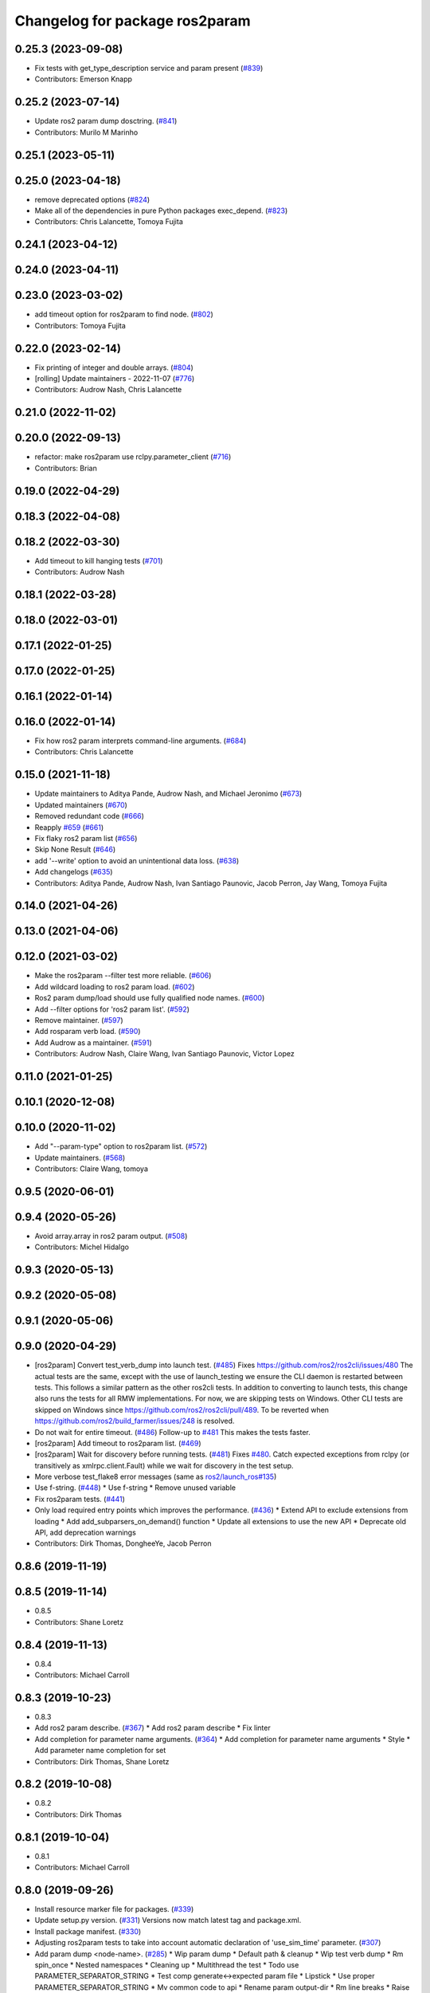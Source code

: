 ^^^^^^^^^^^^^^^^^^^^^^^^^^^^^^^
Changelog for package ros2param
^^^^^^^^^^^^^^^^^^^^^^^^^^^^^^^

0.25.3 (2023-09-08)
-------------------
* Fix tests with get_type_description service and param present (`#839 <https://github.com/ros2/ros2cli/issues/839>`_)
* Contributors: Emerson Knapp

0.25.2 (2023-07-14)
-------------------
* Update ros2 param dump dosctring. (`#841 <https://github.com/ros2/ros2cli/issues/841>`_)
* Contributors: Murilo M Marinho

0.25.1 (2023-05-11)
-------------------

0.25.0 (2023-04-18)
-------------------
* remove deprecated options (`#824 <https://github.com/ros2/ros2cli/issues/824>`_)
* Make all of the dependencies in pure Python packages exec_depend. (`#823 <https://github.com/ros2/ros2cli/issues/823>`_)
* Contributors: Chris Lalancette, Tomoya Fujita

0.24.1 (2023-04-12)
-------------------

0.24.0 (2023-04-11)
-------------------

0.23.0 (2023-03-02)
-------------------
* add timeout option for ros2param to find node. (`#802 <https://github.com/ros2/ros2cli/issues/802>`_)
* Contributors: Tomoya Fujita

0.22.0 (2023-02-14)
-------------------
* Fix printing of integer and double arrays. (`#804 <https://github.com/ros2/ros2cli/issues/804>`_)
* [rolling] Update maintainers - 2022-11-07 (`#776 <https://github.com/ros2/ros2cli/issues/776>`_)
* Contributors: Audrow Nash, Chris Lalancette

0.21.0 (2022-11-02)
-------------------

0.20.0 (2022-09-13)
-------------------
* refactor: make ros2param use rclpy.parameter_client (`#716 <https://github.com/ros2/ros2cli/issues/716>`_)
* Contributors: Brian

0.19.0 (2022-04-29)
-------------------

0.18.3 (2022-04-08)
-------------------

0.18.2 (2022-03-30)
-------------------
* Add timeout to kill hanging tests (`#701 <https://github.com/ros2/ros2cli/issues/701>`_)
* Contributors: Audrow Nash

0.18.1 (2022-03-28)
-------------------

0.18.0 (2022-03-01)
-------------------

0.17.1 (2022-01-25)
-------------------

0.17.0 (2022-01-25)
-------------------

0.16.1 (2022-01-14)
-------------------

0.16.0 (2022-01-14)
-------------------
* Fix how ros2 param interprets command-line arguments. (`#684 <https://github.com/ros2/ros2cli/issues/684>`_)
* Contributors: Chris Lalancette

0.15.0 (2021-11-18)
-------------------
* Update maintainers to Aditya Pande, Audrow Nash, and Michael Jeronimo (`#673 <https://github.com/ros2/ros2cli/issues/673>`_)
* Updated maintainers (`#670 <https://github.com/ros2/ros2cli/issues/670>`_)
* Removed redundant code (`#666 <https://github.com/ros2/ros2cli/issues/666>`_)
* Reapply `#659 <https://github.com/ros2/ros2cli/issues/659>`_ (`#661 <https://github.com/ros2/ros2cli/issues/661>`_)
* Fix flaky ros2 param list (`#656 <https://github.com/ros2/ros2cli/issues/656>`_)
* Skip None Result (`#646 <https://github.com/ros2/ros2cli/issues/646>`_)
* add '--write' option to avoid an unintentional data loss. (`#638 <https://github.com/ros2/ros2cli/issues/638>`_)
* Add changelogs (`#635 <https://github.com/ros2/ros2cli/issues/635>`_)
* Contributors: Aditya Pande, Audrow Nash, Ivan Santiago Paunovic, Jacob Perron, Jay Wang, Tomoya Fujita

0.14.0 (2021-04-26)
-------------------

0.13.0 (2021-04-06)
-------------------

0.12.0 (2021-03-02)
-------------------
* Make the ros2param --filter test more reliable. (`#606 <https://github.com/ros2/ros2cli/issues/606>`_)
* Add wildcard loading to ros2 param load. (`#602 <https://github.com/ros2/ros2cli/issues/602>`_)
* Ros2 param dump/load should use fully qualified node names. (`#600 <https://github.com/ros2/ros2cli/issues/600>`_)
* Add --filter options for 'ros2 param list'. (`#592 <https://github.com/ros2/ros2cli/issues/592>`_)
* Remove maintainer. (`#597 <https://github.com/ros2/ros2cli/issues/597>`_)
* Add rosparam verb load. (`#590 <https://github.com/ros2/ros2cli/issues/590>`_)
* Add Audrow as a maintainer. (`#591 <https://github.com/ros2/ros2cli/issues/591>`_)
* Contributors: Audrow Nash, Claire Wang, Ivan Santiago Paunovic, Victor Lopez

0.11.0 (2021-01-25)
-------------------

0.10.1 (2020-12-08)
-------------------

0.10.0 (2020-11-02)
-------------------
* Add "--param-type" option to ros2param list. (`#572 <https://github.com/ros2/ros2cli/issues/572>`_)
* Update maintainers. (`#568 <https://github.com/ros2/ros2cli/issues/568>`_)
* Contributors: Claire Wang, tomoya

0.9.5 (2020-06-01)
------------------

0.9.4 (2020-05-26)
------------------
* Avoid array.array in ros2 param output. (`#508 <https://github.com/ros2/ros2cli/issues/508>`_)
* Contributors: Michel Hidalgo

0.9.3 (2020-05-13)
------------------

0.9.2 (2020-05-08)
------------------

0.9.1 (2020-05-06)
------------------

0.9.0 (2020-04-29)
------------------
* [ros2param] Convert test_verb_dump into launch test. (`#485 <https://github.com/ros2/ros2cli/issues/485>`_)
  Fixes https://github.com/ros2/ros2cli/issues/480
  The actual tests are the same, except with the use of launch_testing we ensure the CLI daemon
  is restarted between tests. This follows a similar pattern as the other ros2cli tests.
  In addition to converting to launch tests, this change also runs the tests for all RMW implementations.
  For now, we are skipping tests on Windows. Other CLI tests are skipped on Windows since https://github.com/ros2/ros2cli/pull/489. To be reverted when https://github.com/ros2/build_farmer/issues/248 is resolved.
* Do not wait for entire timeout. (`#486 <https://github.com/ros2/ros2cli/issues/486>`_)
  Follow-up to `#481 <https://github.com/ros2/ros2cli/issues/481>`_
  This makes the tests faster.
* [ros2param] Add timeout to ros2param list. (`#469 <https://github.com/ros2/ros2cli/issues/469>`_)
* [ros2param] Wait for discovery before running tests. (`#481 <https://github.com/ros2/ros2cli/issues/481>`_)
  Fixes `#480 <https://github.com/ros2/ros2cli/issues/480>`_.
  Catch expected exceptions from rclpy (or transitively as xmlrpc.client.Fault) while we wait for discovery in the test setup.
* More verbose test_flake8 error messages (same as `ros2/launch_ros#135 <https://github.com/ros2/launch_ros/issues/135>`_)
* Use f-string. (`#448 <https://github.com/ros2/ros2cli/issues/448>`_)
  * Use f-string
  * Remove unused variable
* Fix ros2param tests. (`#441 <https://github.com/ros2/ros2cli/issues/441>`_)
* Only load required entry points which improves the performance. (`#436 <https://github.com/ros2/ros2cli/issues/436>`_)
  * Extend API to exclude extensions from loading
  * Add add_subparsers_on_demand() function
  * Update all extensions to use the new API
  * Deprecate old API, add deprecation warnings
* Contributors: Dirk Thomas, DongheeYe, Jacob Perron

0.8.6 (2019-11-19)
------------------

0.8.5 (2019-11-14)
------------------
* 0.8.5
* Contributors: Shane Loretz

0.8.4 (2019-11-13)
------------------
* 0.8.4
* Contributors: Michael Carroll

0.8.3 (2019-10-23)
------------------
* 0.8.3
* Add ros2 param describe. (`#367 <https://github.com/ros2/ros2cli/issues/367>`_)
  * Add ros2 param describe
  * Fix linter
* Add completion for parameter name arguments. (`#364 <https://github.com/ros2/ros2cli/issues/364>`_)
  * Add completion for parameter name arguments
  * Style
  * Add parameter name completion for set
* Contributors: Dirk Thomas, Shane Loretz

0.8.2 (2019-10-08)
------------------
* 0.8.2
* Contributors: Dirk Thomas

0.8.1 (2019-10-04)
------------------
* 0.8.1
* Contributors: Michael Carroll

0.8.0 (2019-09-26)
------------------
* Install resource marker file for packages. (`#339 <https://github.com/ros2/ros2cli/issues/339>`_)
* Update setup.py version. (`#331 <https://github.com/ros2/ros2cli/issues/331>`_)
  Versions now match latest tag and package.xml.
* Install package manifest. (`#330 <https://github.com/ros2/ros2cli/issues/330>`_)
* Adjusting ros2param tests to take into account automatic declaration of 'use_sim_time' parameter. (`#307 <https://github.com/ros2/ros2cli/issues/307>`_)
* Add param dump <node-name>. (`#285 <https://github.com/ros2/ros2cli/issues/285>`_)
  * Wip param dump
  * Default path & cleanup
  * Wip test verb dump
  * Rm spin_once
  * Nested namespaces
  * Cleaning up
  * Multithread the test
  * Todo use PARAMETER_SEPARATOR_STRING
  * Test comp generate<->expected param file
  * Lipstick
  * Use proper PARAMETER_SEPARATOR_STRING
  * Mv common code to api
  * Rename param output-dir
  * Rm line breaks
  * Raise rather than print
  * Rm useless import
  * Raise rather than print
  * Add --print option
  * Prepend node namespace to output filename
  * Preempted -> preempt
  * "w" -> 'w'
  * Output file using fully qualified node name
  * Fix linter tests
  * Relaxe --print preempt test
* Contributors: Dirk Thomas, Jacob Perron, Jeremie Deray, Juan Ignacio Ubeira

0.7.4 (2019-05-29)
------------------
* Fix param list for hidden nodes. (`#268 <https://github.com/ros2/ros2cli/issues/268>`_)
* Fix param list for nodes which don't have the service. (`#265 <https://github.com/ros2/ros2cli/issues/265>`_)
* Contributors: Dirk Thomas

0.7.3 (2019-05-20)
------------------

0.7.2 (2019-05-08)
------------------
* Add xmllint linter test. (`#232 <https://github.com/ros2/ros2cli/issues/232>`_)
  * Add xmllint test to ament_python packages
  * Cover new packages as well
* Use yaml.safe_load (round2). (`#229 <https://github.com/ros2/ros2cli/issues/229>`_)
  * Use yaml.safe_load (round2)
  * Without the typo
* Add capability to use ros2 param set for array types. (`#199 <https://github.com/ros2/ros2cli/issues/199>`_)
  * Add tests for converting string values to parameter types
  * Use YAML parsing to convert parameters to correct type
  * Do not perform redundant type conversions
  * Fix import ordering
  * Use single quotes instead of double
  * Prevent unnecessary list comprehensions
  * Consolidate similar tests into single paramatrized function
  * Remove obsolete functions
  * Expect array.array for numerics
* Contributors: Mikael Arguedas, sgvandijk

0.7.1 (2019-04-17)
------------------

0.7.0 (2019-04-14)
------------------

0.6.3 (2019-02-08)
------------------

0.6.2 (2018-12-12)
------------------
* Add slash for node name. (`#179 <https://github.com/ros2/ros2cli/issues/179>`_)
  * Add slash for node name
  * Check for forward slash in ros2param
  * Use get_absolute_node_name function
* Contributors: Karsten Knese

0.6.1 (2018-12-06)
------------------
* 0.6.1
  bump package.xml, setup.py and setup.cfg versions
* Contributors: Shane Loretz

0.6.0 (2018-11-19)
------------------
* Node name with namespace. (`#146 <https://github.com/ros2/ros2cli/issues/146>`_)
* Contributors: Dirk Thomas

0.5.4 (2018-08-20)
------------------
* Add support for parameter prefixes in ros2 param list. (`#131 <https://github.com/ros2/ros2cli/issues/131>`_)
  * Add support for parameter prefix in ros2 param list
  * Require at least 1 prefix and simplify logic
* Remove apparently unused yaml dependency. (`#130 <https://github.com/ros2/ros2cli/issues/130>`_)
* Contributors: Mikael Arguedas

0.5.3 (2018-07-17)
------------------

0.5.2 (2018-06-28)
------------------

0.5.1 (2018-06-27 12:27)
------------------------

0.5.0 (2018-06-27 12:17)
------------------------
* Specific message for unset parameters. (`#104 <https://github.com/ros2/ros2cli/issues/104>`_)
* Update ros2 param list output for a specific node. (`#98 <https://github.com/ros2/ros2cli/issues/98>`_)
* Add ros2 param. (`#95 <https://github.com/ros2/ros2cli/issues/95>`_)
  * Add ros2 param
  * Remove debug output
  * Add rcl_interfaces dependency instead of relying on it transitively
  * Typo
  * Check if value is None regardless of the hide type value
  * Return error when requested paraemeter is not set
  * Remove condition
* Contributors: Dirk Thomas, dhood

0.4.0 (2017-12-08)
------------------
